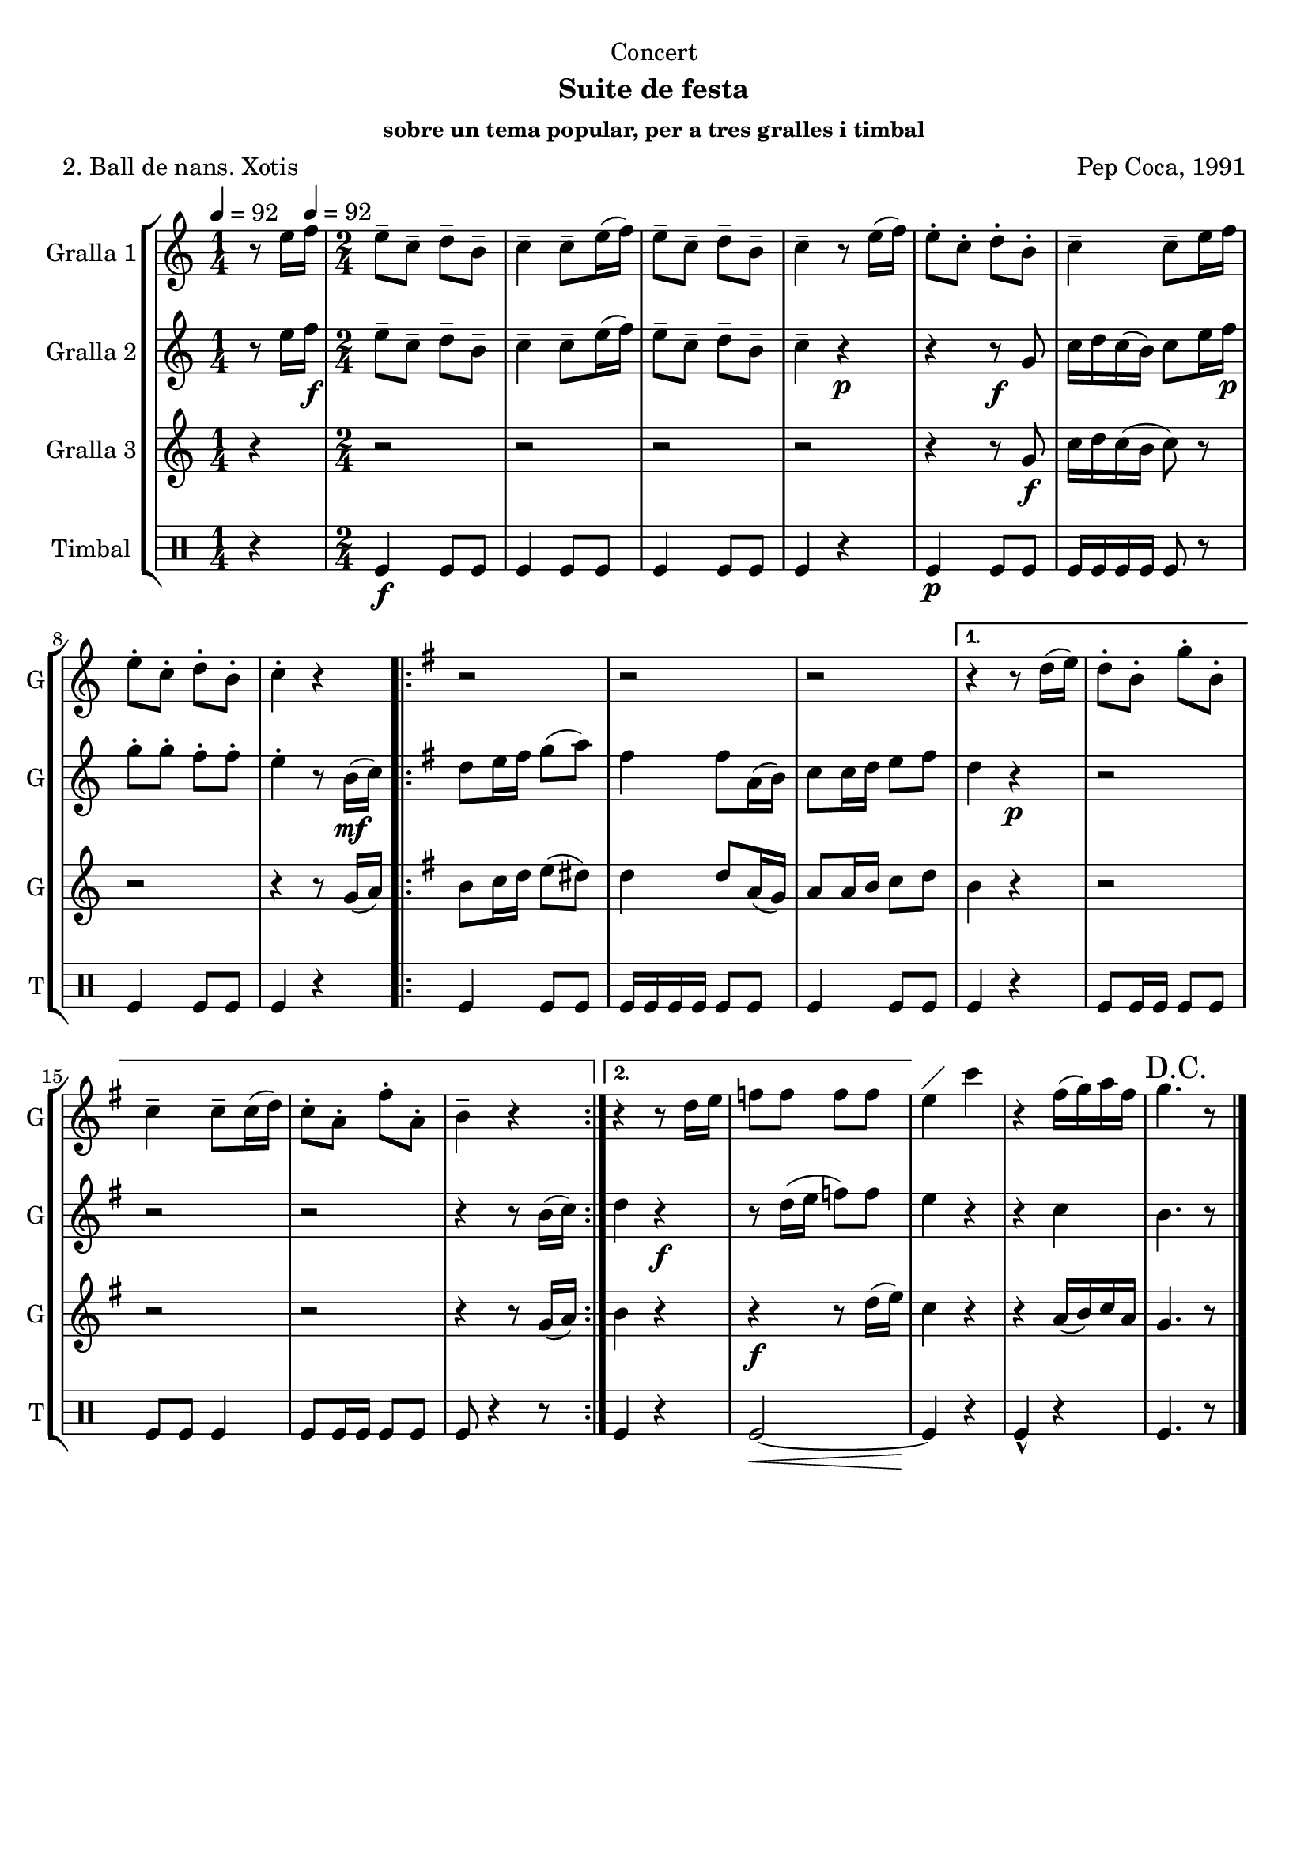 \version "2.22.1"

\header {
  dedication="Concert"
  title=""
  subtitle="Suite de festa"
  subsubtitle="sobre un tema popular, per a tres gralles i timbal"
  poet="2. Ball de nans. Xotis"
  meter=""
  piece=""
  composer="Pep Coca, 1991"
  arranger=""
  opus=""
  instrument=""
  copyright=""
  tagline=""
}

liniaroAa =
\relative e''
{
  \clef treble
  \key c \major
  \time 1/4
  r8 e16 \tempo 4 = 92 f   |
  \time 2/4   e8-- c-- d-- b--  |
  c4-- c8-- e16 ( f )  |
  e8-- c-- d-- b--  |
  %05
  c4-- r8 e16 ( f )  |
  e8-. c-. d-. b-.  |
  c4-- c8-- e16 f   |
  e8-. c-. d-. b-.  |
  c4-. r  |
  %10
  \key g \major   \repeat volta 2 { r2  |
  r2  |
  r2 }
  \alternative { { r4 r8 d16 ( e )  |
  d8-. b-. g'-. b,-.  |
  %15
  c4-- c8-- c16 ( d )  |
  c8-. a-. fis'-. a,-.  |
  b4-- r }
  { r4 r8 d16 e   |
  f8 f f f } }
  %20
  e4 ^\markup {\draw-line #'(2 . 2)} c'  |
  r4 fis,16 ( g ) a fis  |
  \mark "D.C." g4. r8  \bar "|." % kompletite
}

liniaroAb =
\relative e''
{
  \tempo 4 = 92
  \clef treble
  \key c \major
  \time 1/4
  r8 e16 f \f   |
  \time 2/4   e8-- c-- d-- b--  |
  c4-- c8-- e16 ( f )  |
  e8-- c-- d-- b--  |
  %05
  c4-- r \p  |
  r4 r8 \f g  |
  c16 d c ( b ) c8 e16 f \p   |
  g8-. g-. f-. f-.  |
  e4-. r8 b16 \mf ( c )  |
  %10
  \key g \major   \repeat volta 2 { d8 e16 fis g8 ( a )  |
  fis4 fis8 a,16 ( b )  |
  c8 c16 d e8 fis  }
  \alternative { { d4 r \p  |
  r2  |
  %15
  r2  |
  r2  |
  r4 r8 b16 ( c ) }
  { d4 r \f  |
  r8 d16 ( e f8 ) f } }
  %20
  e4 r  |
  r4 c  |
  b4. r8  \bar "|." % kompletite
}

liniaroAc =
\relative g'
{
  \tempo 4 = 92
  \clef treble
  \key c \major
  \time 1/4
  r4  |
  \time 2/4   r2  |
  r2  |
  r2  |
  %05
  r2  |
  r4 r8 g \f  |
  c16 d c ( b c8 ) r  |
  r2  |
  r4 r8 g16 ( a )  |
  %10
  \key g \major   \repeat volta 2 { b8 c16 d e8 ( dis )  |
  d4 d8 a16 ( g )  |
  a8 a16 b c8 d  }
  \alternative { { b4 r  |
  r2  |
  %15
  r2  |
  r2  |
  r4 r8 g16 ( a ) }
  { b4 r  |
  r4 \f r8 d16 ( e ) } }
  %20
  c4 r  |
  r4 a16 ( b ) c a  |
  g4. r8  \bar "|." % kompletite
}

liniaroAd =
\drummode
{
  \tempo 4 = 92
  \time 1/4
  r4  |
  \time 2/4   tomfl4 \f tomfl8 tomfl  |
  tomfl4 tomfl8 tomfl  |
  tomfl4 tomfl8 tomfl  |
  %05
  tomfl4 r  |
  tomfl4 \p tomfl8 tomfl  |
  tomfl16 tomfl tomfl tomfl tomfl8 r  |
  tomfl4 tomfl8 tomfl  |
  tomfl4 r  |
  %10
  \repeat volta 2 { tomfl4 tomfl8 tomfl  |
  tomfl16 tomfl tomfl tomfl tomfl8 tomfl  |
  tomfl4 tomfl8 tomfl }
  \alternative { { tomfl4 r  |
  tomfl8 tomfl16 tomfl tomfl8 tomfl  |
  %15
  tomfl8 tomfl tomfl4  |
  tomfl8 tomfl16 tomfl tomfl8 tomfl  |
  tomfl8 r4 r8 } % kompletite
  { tomfl4 r  |
  tomfl2 ~ \< } }
  %20
  tomfl4 \! r  |
  tomfl4-^ r  |
  tomfl4. r8  \bar "|." % kompletite
}

\bookpart {
  \score {
    \new StaffGroup {
      \override Score.RehearsalMark #'self-alignment-X = #LEFT
      <<
        \new Staff \with {instrumentName = #"Gralla 1" shortInstrumentName = #"G"} \liniaroAa
        \new Staff \with {instrumentName = #"Gralla 2" shortInstrumentName = #"G"} \liniaroAb
        \new Staff \with {instrumentName = #"Gralla 3" shortInstrumentName = #"G"} \liniaroAc
        \new DrumStaff \with {instrumentName = #"Timbal" shortInstrumentName = #"T"} \liniaroAd
      >>
    }
    \layout {}
  }
  \score { \unfoldRepeats
    \new StaffGroup {
      \override Score.RehearsalMark #'self-alignment-X = #LEFT
      <<
        \new Staff \with {instrumentName = #"Gralla 1" shortInstrumentName = #"G"} \liniaroAa
        \new Staff \with {instrumentName = #"Gralla 2" shortInstrumentName = #"G"} \liniaroAb
        \new Staff \with {instrumentName = #"Gralla 3" shortInstrumentName = #"G"} \liniaroAc
        \new DrumStaff \with {instrumentName = #"Timbal" shortInstrumentName = #"T"} \liniaroAd
      >>
    }
    \midi {
      \set Staff.midiInstrument = "oboe"
      \set DrumStaff.midiInstrument = "drums"
    }
  }
}

\bookpart {
  \header {instrument="Gralla 1"}
  \score {
    \new StaffGroup {
      \override Score.RehearsalMark #'self-alignment-X = #LEFT
      <<
        \new Staff \liniaroAa
      >>
    }
    \layout {}
  }
  \score { \unfoldRepeats
    \new StaffGroup {
      \override Score.RehearsalMark #'self-alignment-X = #LEFT
      <<
        \new Staff \liniaroAa
      >>
    }
    \midi {
      \set Staff.midiInstrument = "oboe"
      \set DrumStaff.midiInstrument = "drums"
    }
  }
}

\bookpart {
  \header {instrument="Gralla 2"}
  \score {
    \new StaffGroup {
      \override Score.RehearsalMark #'self-alignment-X = #LEFT
      <<
        \new Staff \liniaroAb
      >>
    }
    \layout {}
  }
  \score { \unfoldRepeats
    \new StaffGroup {
      \override Score.RehearsalMark #'self-alignment-X = #LEFT
      <<
        \new Staff \liniaroAb
      >>
    }
    \midi {
      \set Staff.midiInstrument = "oboe"
      \set DrumStaff.midiInstrument = "drums"
    }
  }
}

\bookpart {
  \header {instrument="Gralla 3"}
  \score {
    \new StaffGroup {
      \override Score.RehearsalMark #'self-alignment-X = #LEFT
      <<
        \new Staff \liniaroAc
      >>
    }
    \layout {}
  }
  \score { \unfoldRepeats
    \new StaffGroup {
      \override Score.RehearsalMark #'self-alignment-X = #LEFT
      <<
        \new Staff \liniaroAc
      >>
    }
    \midi {
      \set Staff.midiInstrument = "oboe"
      \set DrumStaff.midiInstrument = "drums"
    }
  }
}

\bookpart {
  \header {instrument="Timbal"}
  \score {
    \new StaffGroup {
      \override Score.RehearsalMark #'self-alignment-X = #LEFT
      <<
        \new DrumStaff \liniaroAd
      >>
    }
    \layout {}
  }
  \score { \unfoldRepeats
    \new StaffGroup {
      \override Score.RehearsalMark #'self-alignment-X = #LEFT
      <<
        \new DrumStaff \liniaroAd
      >>
    }
    \midi {
      \set Staff.midiInstrument = "oboe"
      \set DrumStaff.midiInstrument = "drums"
    }
  }
}


